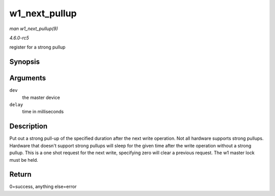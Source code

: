 .. -*- coding: utf-8; mode: rst -*-

.. _API-w1-next-pullup:

==============
w1_next_pullup
==============

*man w1_next_pullup(9)*

*4.6.0-rc5*

register for a strong pullup


Synopsis
========

.. c:function:: void w1_next_pullup( struct w1_master * dev, int delay )

Arguments
=========

``dev``
    the master device

``delay``
    time in milliseconds


Description
===========

Put out a strong pull-up of the specified duration after the next write
operation. Not all hardware supports strong pullups. Hardware that
doesn't support strong pullups will sleep for the given time after the
write operation without a strong pullup. This is a one shot request for
the next write, specifying zero will clear a previous request. The w1
master lock must be held.


Return
======

0=success, anything else=error


.. ------------------------------------------------------------------------------
.. This file was automatically converted from DocBook-XML with the dbxml
.. library (https://github.com/return42/sphkerneldoc). The origin XML comes
.. from the linux kernel, refer to:
..
.. * https://github.com/torvalds/linux/tree/master/Documentation/DocBook
.. ------------------------------------------------------------------------------
